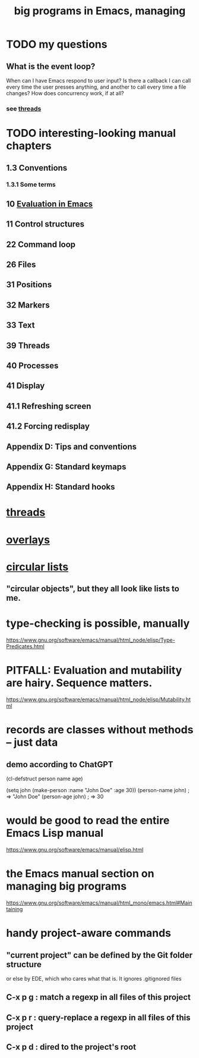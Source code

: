 :PROPERTIES:
:ID:       80be0156-3e35-499e-a14b-9aa5803e715f
:END:
#+title: big programs in Emacs, managing
* TODO my questions
** What is the event loop?
   When can I have Emacs respond to user input? Is there a callback I can call every time the user presses anything, and another to call every time a file changes?
   How does concurrency work, if at all?
*** see [[id:800dc290-b007-4401-a6cf-3ecd5a6a49be][threads]]
* TODO interesting-looking manual chapters
** 1.3  Conventions
*** 1.3.1 Some terms
** 10 [[id:716a8b8c-28b0-4cb4-83f2-b784b00ff8cc][Evaluation in Emacs]]
** 11   Control structures
** 22   Command loop
** 26   Files
** 31   Positions
** 32   Markers
** 33   Text
** 39   Threads
** 40   Processes
** 41   Display
** 41.1 Refreshing screen
** 41.2 Forcing redisplay
** Appendix D: Tips and conventions
** Appendix G: Standard keymaps
** Appendix H: Standard hooks
* [[id:800dc290-b007-4401-a6cf-3ecd5a6a49be][threads]]
* [[id:91deff58-ad2e-4e16-878a-b59836c027f4][overlays]]
* [[id:47586438-b964-4841-967f-539f91937926][circular lists]]
** "circular objects", but they all look like lists to me.
* type-checking is possible, manually
  https://www.gnu.org/software/emacs/manual/html_node/elisp/Type-Predicates.html
* PITFALL: Evaluation and mutability are hairy. Sequence matters.
  https://www.gnu.org/software/emacs/manual/html_node/elisp/Mutability.html
* records are classes without methods -- just data
** demo according to ChatGPT
(cl-defstruct person
  name
  age)

(setq john (make-person :name "John Doe" :age 30))
(person-name john) ; => "John Doe"
(person-age john)  ; => 30
* would be good to read the entire Emacs Lisp manual
  https://www.gnu.org/software/emacs/manual/elisp.html
* the Emacs manual section on managing big programs
  https://www.gnu.org/software/emacs/manual/html_mono/emacs.html#Maintaining
* handy project-aware commands
** "current project" can be defined by the Git folder structure
   or else by EDE, which who cares what that is.
   It ignores .gitignored files
** C-x p g : match a regexp in all files of this project
** C-x p r : query-replace a regexp in all files of this project
** C-x p d : dired to the project's root
